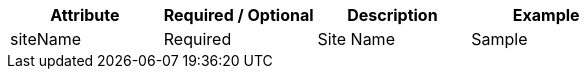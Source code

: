 [%header,cols=4*] 
|===
| Attribute | Required / Optional | Description | Example
| siteName | Required | Site Name | Sample
|===